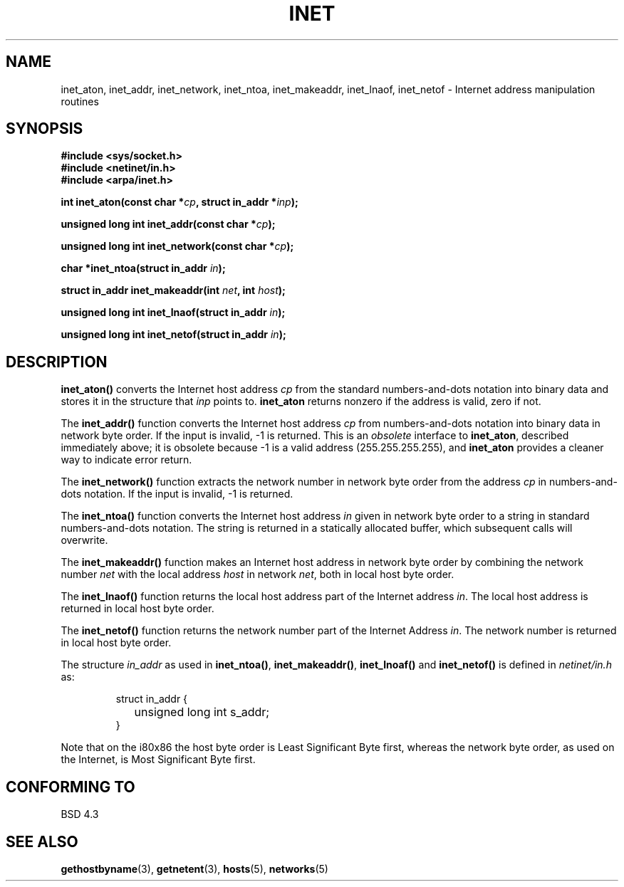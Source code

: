 .\" Hey Emacs! This file is -*- nroff -*- source.
.\"
.\" Copyright 1993 David Metcalfe (david@prism.demon.co.uk)
.\"
.\" Permission is granted to make and distribute verbatim copies of this
.\" manual provided the copyright notice and this permission notice are
.\" preserved on all copies.
.\"
.\" Permission is granted to copy and distribute modified versions of this
.\" manual under the conditions for verbatim copying, provided that the
.\" entire resulting derived work is distributed under the terms of a
.\" permission notice identical to this one
.\" 
.\" Since the Linux kernel and libraries are constantly changing, this
.\" manual page may be incorrect or out-of-date.  The author(s) assume no
.\" responsibility for errors or omissions, or for damages resulting from
.\" the use of the information contained herein.  The author(s) may not
.\" have taken the same level of care in the production of this manual,
.\" which is licensed free of charge, as they might when working
.\" professionally.
.\" 
.\" Formatted or processed versions of this manual, if unaccompanied by
.\" the source, must acknowledge the copyright and authors of this work.
.\"
.\" References consulted:
.\"     Linux libc source code
.\"     Lewine's _POSIX Programmer's Guide_ (O'Reilly & Associates, 1991)
.\"     386BSD man pages
.\"     libc.info (from glibc distribution)
.\" Modified Sat Jul 24 19:12:00 1993 by Rik Faith (faith@cs.unc.edu)
.\" Modified Sun Sep  3 20:29:36 1995 by Jim Van Zandt <jrv@vanzandt.mv.com>
.TH INET 3  "September 3, 1995" "BSD" "Linux Programmer's Manual"
.SH NAME
inet_aton, inet_addr, inet_network, inet_ntoa, inet_makeaddr, inet_lnaof, 
inet_netof \- Internet address manipulation routines
.SH SYNOPSIS
.nf
.B #include <sys/socket.h>
.B #include <netinet/in.h>
.B #include <arpa/inet.h>
.sp
.BI "int inet_aton(const char *" cp ", struct in_addr *" inp ");"
.sp
.BI "unsigned long int inet_addr(const char *" cp );
.sp
.BI "unsigned long int inet_network(const char *" cp );
.sp
.BI "char *inet_ntoa(struct in_addr " in );
.sp
.BI "struct in_addr inet_makeaddr(int " net ", int " host );
.sp
.BI "unsigned long int inet_lnaof(struct in_addr " in );
.sp
.BI "unsigned long int inet_netof(struct in_addr " in );
.fi
.SH DESCRIPTION
\fBinet_aton()\fP converts the Internet host address \fIcp\fP from the
standard numbers-and-dots notation into binary data and stores it in
the structure that \fIinp\fP points to. \fBinet_aton\fP returns
nonzero if the address is valid, zero if not.
.PP
The \fBinet_addr()\fP function converts the Internet host address
\fIcp\fP from numbers-and-dots notation into binary data in network
byte order.  If the input is invalid, \-1 is returned.  This is an
\fIobsolete\fP interface to \fBinet_aton\fP, described immediately above; it is
obsolete because -1 is a valid address (255.255.255.255),
and \fBinet_aton\fP provides a cleaner way to indicate error return.
.PP
The \fBinet_network()\fP function extracts the network number in
network byte order from the address \fIcp\fP in numbers-and-dots
notation.  If the input is invalid, \-1 is returned.
.PP
The \fBinet_ntoa()\fP function converts the Internet host address
\fIin\fP given in network byte order to a string in standard
numbers-and-dots notation.  The string is returned in a statically
allocated buffer, which subsequent calls will overwrite.
.PP
The \fBinet_makeaddr()\fP function makes an Internet host address
in network byte order by combining the network number \fInet\fP
with the local address \fIhost\fP in network \fInet\fP, both in
local host byte order.
.PP
The \fBinet_lnaof()\fP function returns the local host address part
of the Internet address \fIin\fP.  The local host address is returned
in local host byte order.
.PP
The \fBinet_netof()\fP function returns the network number part of
the Internet Address \fIin\fP.  The network number is returned in
local host byte order.
.PP
The structure \fIin_addr\fP as used in \fBinet_ntoa()\fP,
\fBinet_makeaddr()\fP, \fBinet_lnoaf()\fP and \fBinet_netof()\fP
is defined in \fInetinet/in.h\fP as:
.sp
.RS
.nf
.ne 7
.ta 8n 16n
struct in_addr {
	unsigned long int s_addr;
}
.ta
.fi
.RE
.PP
Note that on the i80x86 the host byte order is Least Significant Byte
first, whereas the network byte order, as used on the Internet, is
Most Significant Byte first.
.SH "CONFORMING TO"
BSD 4.3
.SH "SEE ALSO"
.BR gethostbyname "(3), " getnetent "(3), " hosts "(5), " networks (5)

